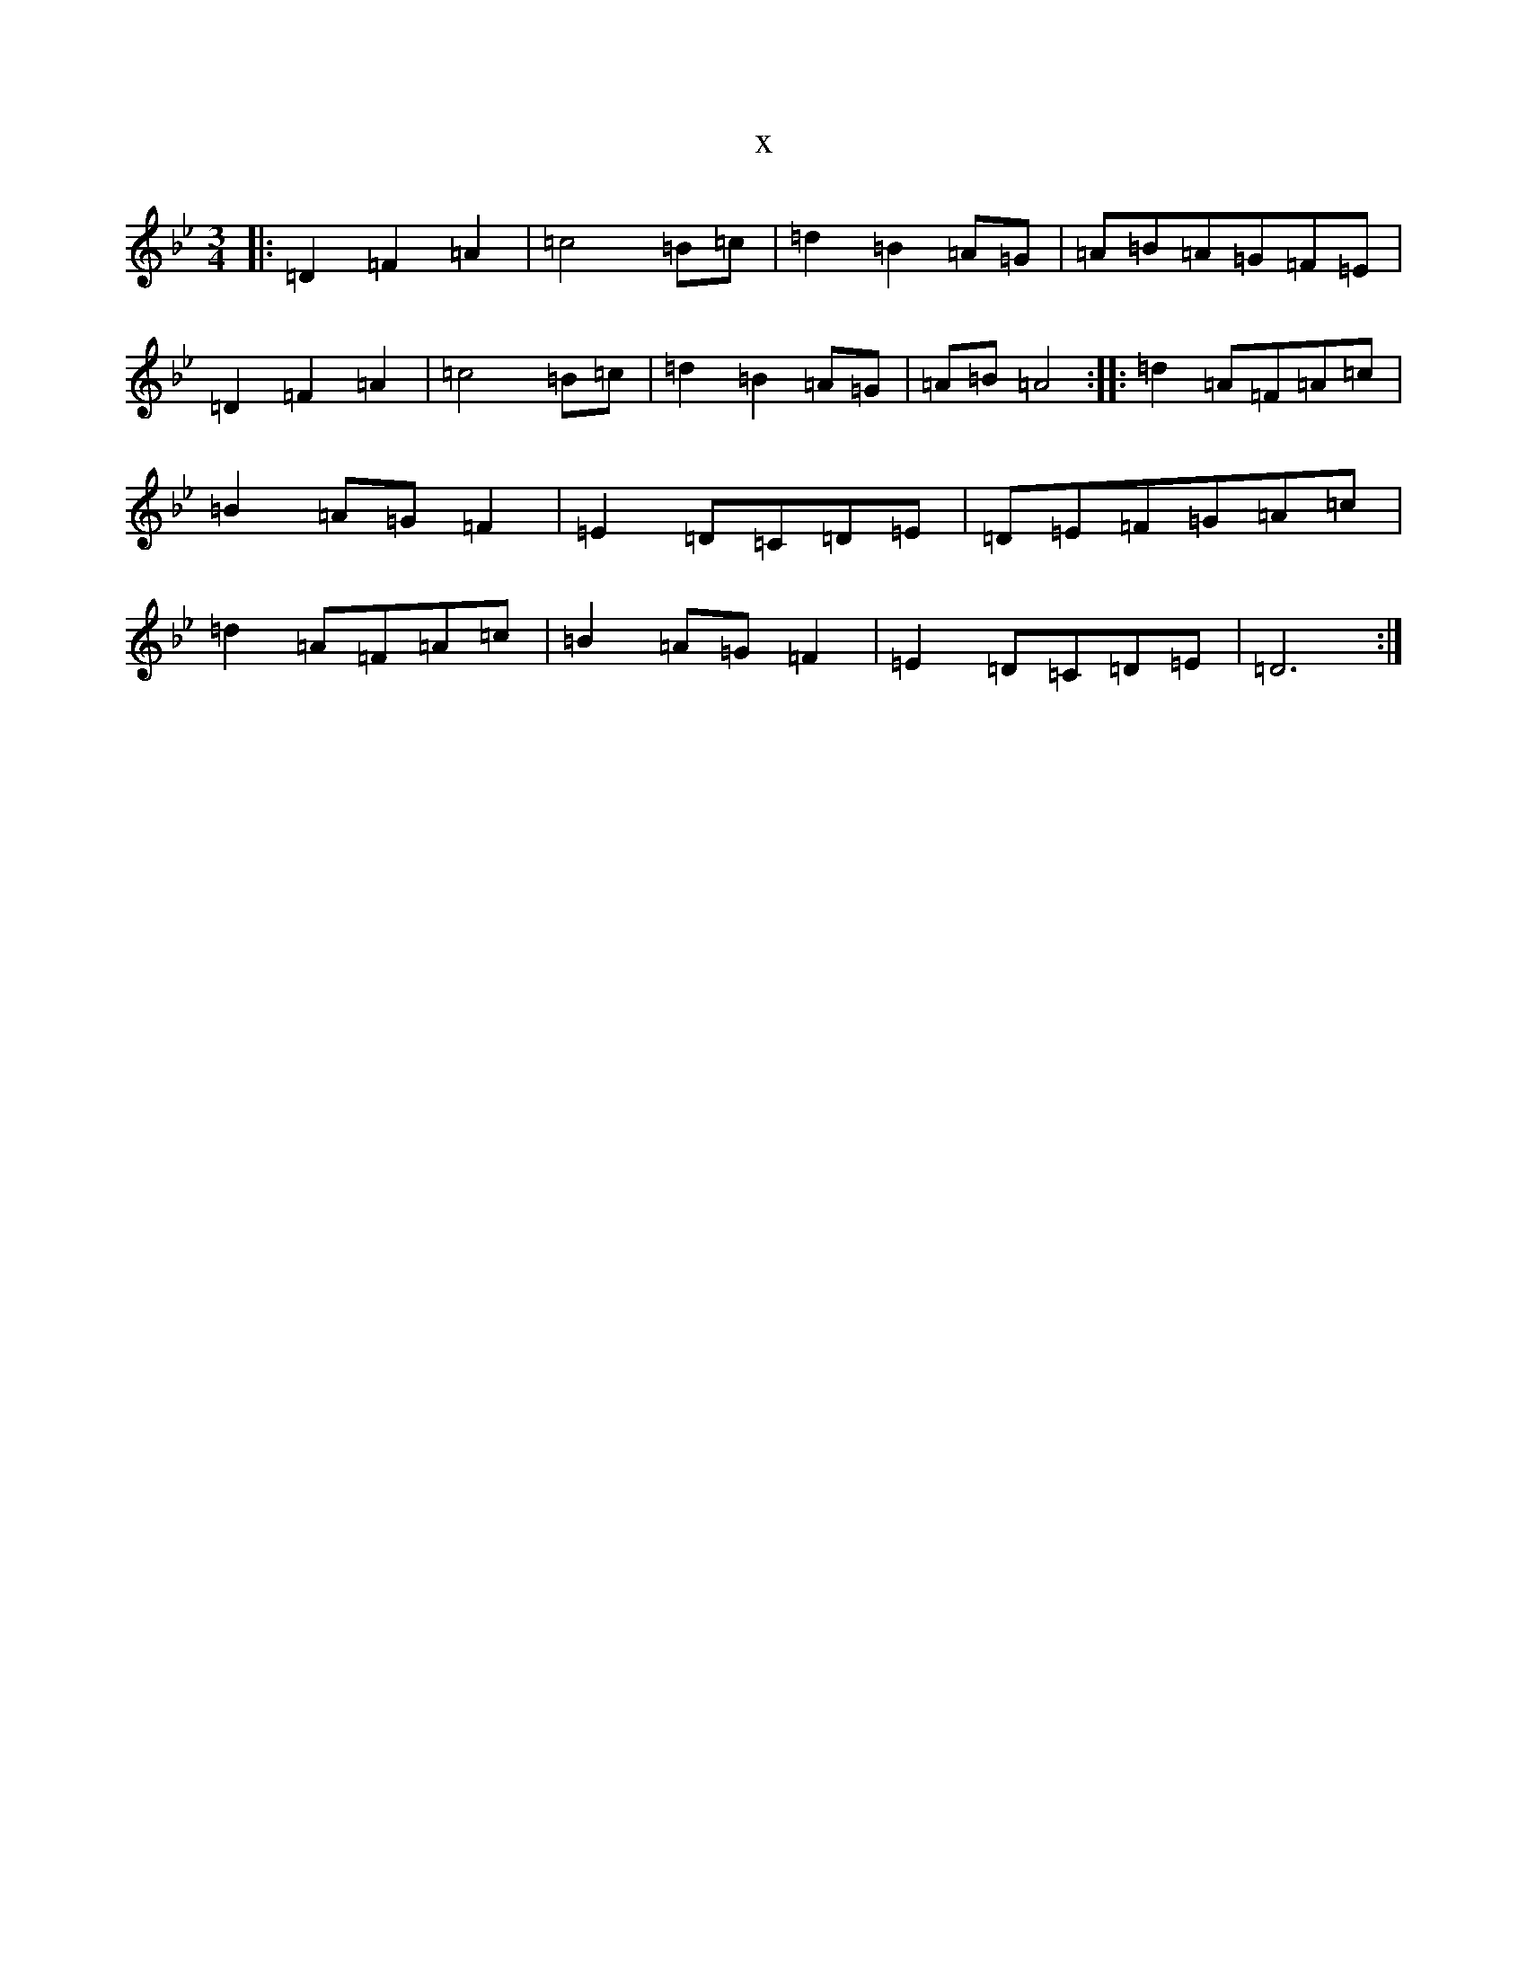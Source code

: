 X:20511
T:x
L:1/8
M:3/4
K: C Dorian
|:=D2=F2=A2|=c4=B=c|=d2=B2=A=G|=A=B=A=G=F=E|=D2=F2=A2|=c4=B=c|=d2=B2=A=G|=A=B=A4:||:=d2=A=F=A=c|=B2=A=G=F2|=E2=D=C=D=E|=D=E=F=G=A=c|=d2=A=F=A=c|=B2=A=G=F2|=E2=D=C=D=E|=D6:|